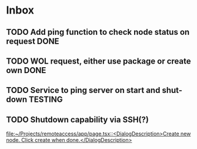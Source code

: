 * Inbox
** TODO Add ping function to check node status on request :DONE:
** TODO WOL request, either use package or create own :DONE:
** TODO Service to ping server on start and shut-down :TESTING:
** TODO Shutdown capability via SSH(?)

[[file:~/Projects/remoteaccess/app/page.tsx::<DialogDescription>Create new node. Click create when done.</DialogDescription>]]
